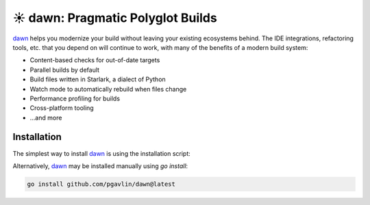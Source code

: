 ##################################
☀️ dawn: Pragmatic Polyglot Builds
##################################

.. meta::
   :description lang=en: Build multi-language software projects without sacrificing productivity.

.. image:: https://readthedocs.org/projects/dawn-build/badge/?version=latest&style=flat
   :target: https://dawn-build.io
   :alt: Read the Docs
.. image:: https://pkg.go.dev/badge/github.com/pgavlin/dawn
   :target: https://pkg.go.dev/github.com/pgavlin/dawn
   :alt: pkg.go.dev
.. image:: https://codecov.io/gh/pgavlin/dawn/branch/master/graph/badge.svg
   :target: https://codecov.io/gh/pgavlin/dawn
   :alt: Code Coverage
.. image:: https://github.com/pgavlin/dawn/workflows/Test/badge.svg
   :target: https://github.com/pgavlin/dawn/actions?query=workflow%3ATest
   :alt: Build Status

dawn_ helps you modernize your build without leaving your existing ecosystems behind.
The IDE integrations, refactoring tools, etc. that you depend on will continue to work,
with many of the benefits of a modern build system:

- Content-based checks for out-of-date targets
- Parallel builds by default
- Build files written in Starlark, a dialect of Python
- Watch mode to automatically rebuild when files change
- Performance profiling for builds
- Cross-platform tooling
- ...and more

Installation
============

The simplest way to install dawn_ is using the installation script:

.. tabs::

   .. code-tab:: bash macOS/Linux

        curl -fsSL https://get.dawn-build.io | sh

   .. code-tab:: powershell Windows

        @"%SystemRoot%\System32\WindowsPowerShell\v1.0\powershell.exe" -NoProfile -InputFormat None -ExecutionPolicy Bypass -Command "[Net.ServicePointManager]::SecurityProtocol = [Net.SecurityProtocolType]::Tls12; iex ((New-Object System.Net.WebClient).DownloadString('https://get.dawn-build.io/install.ps1'))" && SET "PATH=%PATH%;%USERPROFILE%\.dawn\bin"

Alternatively, dawn_ may be installed manually using `go install`:

.. code-block:: bash

   go install github.com/pgavlin/dawn@latest

.. _dawn: https://dawn-build.io
